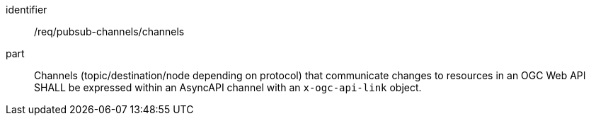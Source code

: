 [[req_pubsub-channels_channels]]
[requirement]
====
[%metadata]
identifier:: /req/pubsub-channels/channels
part:: Channels (topic/destination/node depending on protocol) that communicate changes to resources in an OGC Web API SHALL be expressed within an AsyncAPI channel with an ``x-ogc-api-link`` object.
====
